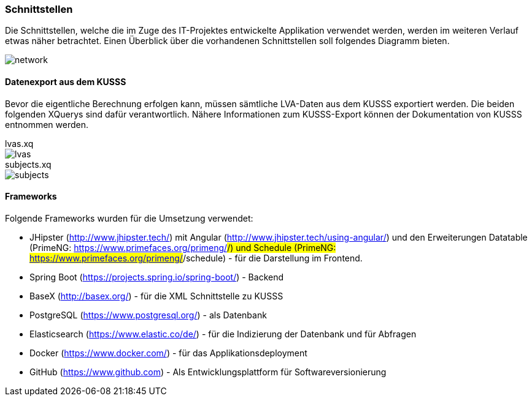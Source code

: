 === Schnittstellen ===

Die Schnittstellen, welche die im Zuge des IT-Projektes entwickelte Applikation verwendet werden, werden im weiteren Verlauf
etwas näher betrachtet.
Einen Überblick über die vorhandenen Schnittstellen soll folgendes Diagramm bieten.

image::network.png[]

==== Datenexport aus dem KUSSS ====

Bevor die eigentliche Berechnung erfolgen kann, müssen sämtliche LVA-Daten aus dem KUSSS exportiert werden.
Die beiden folgenden XQuerys sind dafür verantwortlich. Nähere Informationen zum KUSSS-Export können der Dokumentation
von KUSSS entnommen werden.

//include::src/main/resources/xquery/lvas.xq[]
.lvas.xq
****
image::lvas.png[]
****

.subjects.xq
****
image::subjects.png[]
****


==== Frameworks ====
Folgende Frameworks wurden für die Umsetzung verwendet:

* JHipster (http://www.jhipster.tech/) mit Angular (http://www.jhipster.tech/using-angular/) und den Erweiterungen Datatable (PrimeNG: https://www.primefaces.org/primeng/#/) und Schedule (PrimeNG: https://www.primefaces.org/primeng/#/schedule) - für die Darstellung im Frontend.

* Spring Boot (https://projects.spring.io/spring-boot/) - Backend

* BaseX (http://basex.org/) - für die XML Schnittstelle zu KUSSS

* PostgreSQL (https://www.postgresql.org/) - als Datenbank

* Elasticsearch (https://www.elastic.co/de/) - für die Indizierung der Datenbank und für Abfragen

* Docker (https://www.docker.com/) - für das Applikationsdeployment

* GitHub (https://www.github.com) - Als Entwicklungsplattform für Softwareversionierung
